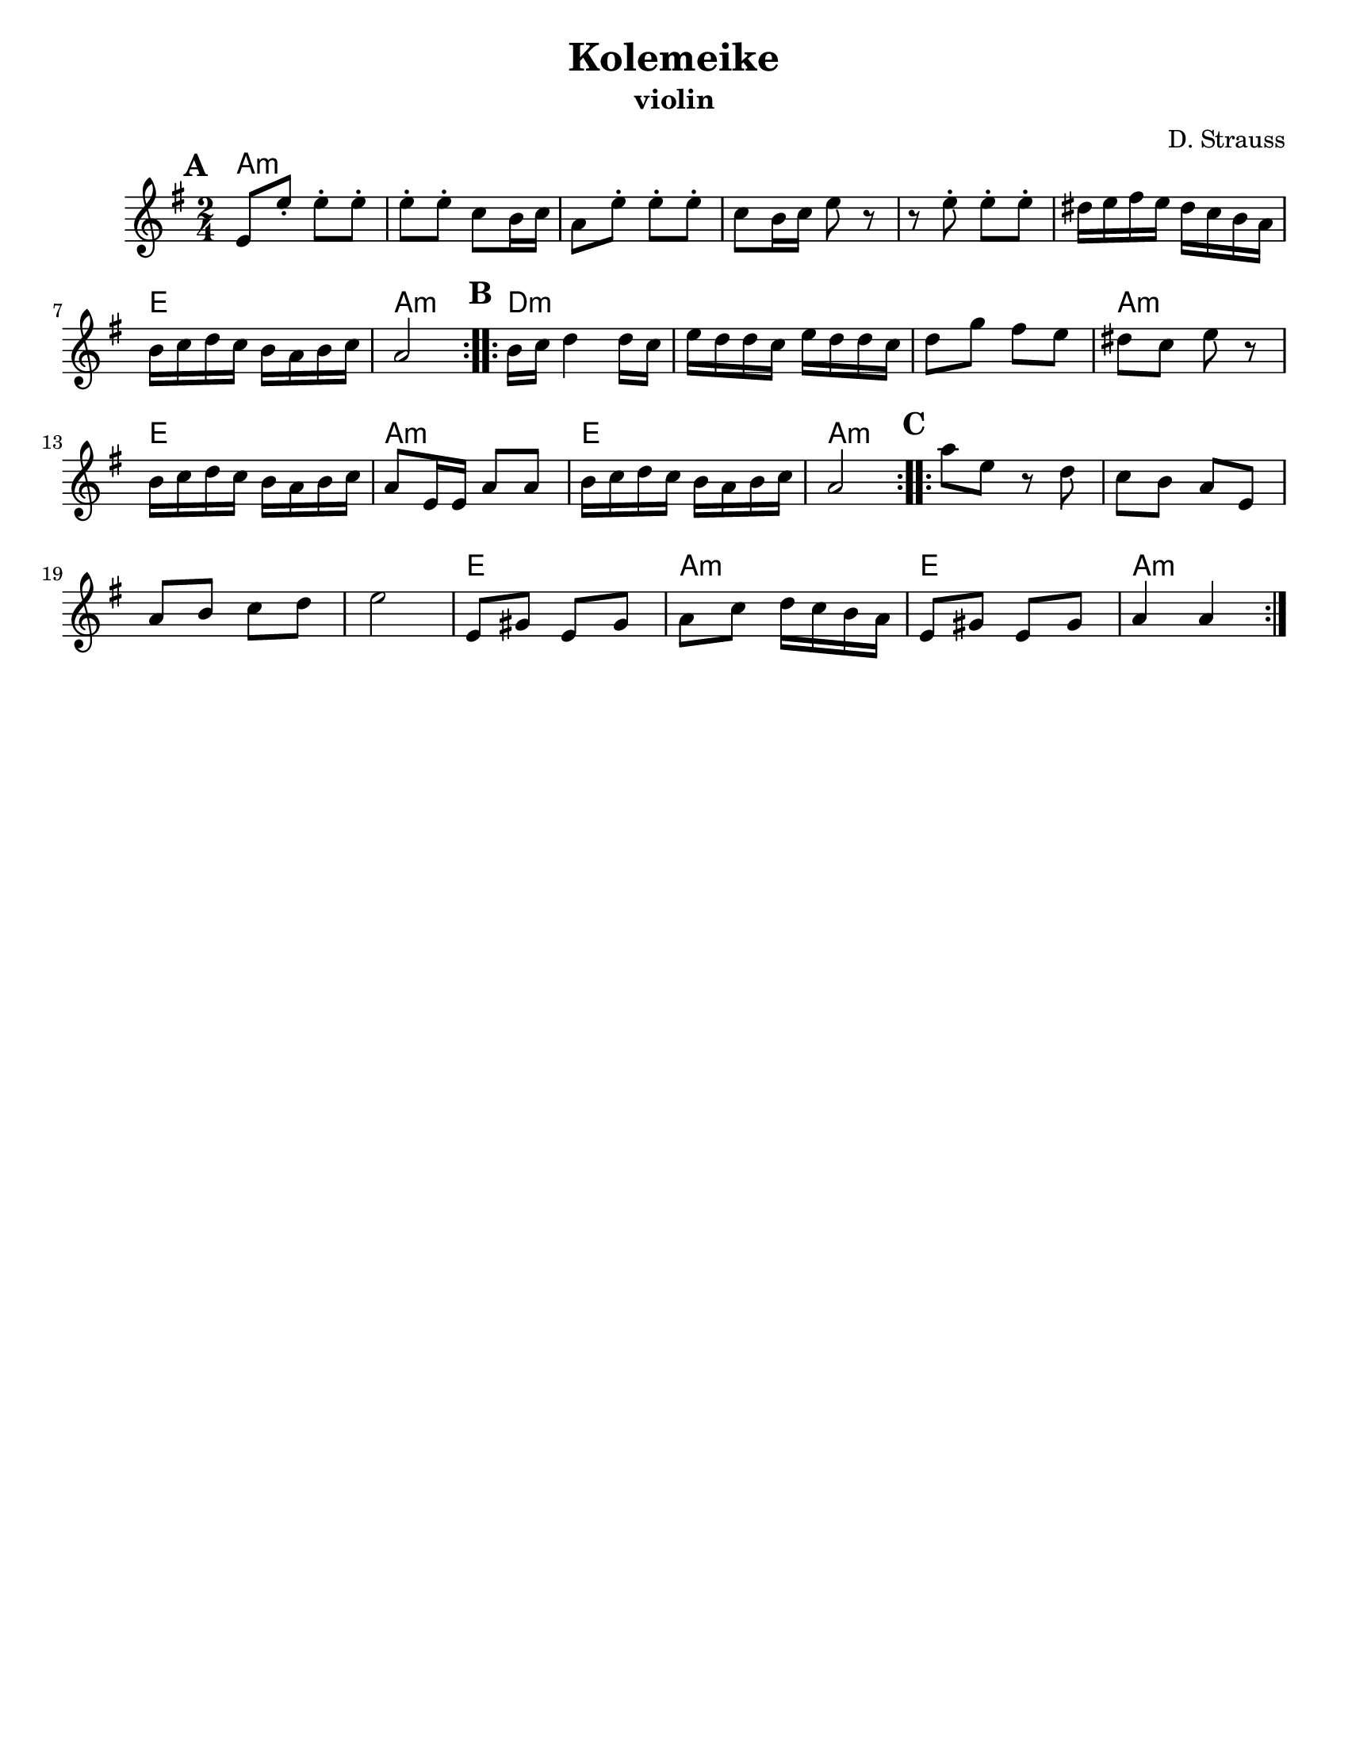 \version "2.18.0"
\language "english"

\paper{
  tagline = ##f
  %print-all-headers = ##t
  #(set-paper-size "letter")
}

\header{
  title= "Kolemeike"
  subtitle=""
  instrument ="violin"
  arranger= "D. Strauss"
}



melody = \relative c' {
  \clef treble
  \key g \major
  \time 2/4
  \set Score.markFormatter = #format-mark-box-alphabet
  %\partial 16*3 a16 d f   %lead in notes

  \repeat volta 2{
  \mark \default
    e8 
    e'-. e-. e-.
    e-. e-. c b16 c
    a8 e'-.
    e-. e-. c b16 c e8 r8
    r8 e8-.  e-.  e-.
    ds16 e fs e ds c b a
    b c d c b a b c
    a2
  }

  %\alternative { {}{} }
  \repeat volta 2{
  \mark \default
    b16  c d4 d16 c|
    e d d c e d d c
    d8 g fs e
    ds c e r
    b16 c d c b a b c
    a8 e16 e a8 a
    b16 c d c b a b c
    a2
  }

  %\alternative { { }{ } }

  \repeat volta 2{
  \mark \default
    a'8  e r8 d c b a
    e a b c d
    e2
    e,8 gs e gs
    a c d16 c b a
    e8 gs e gs
    a4 a
  }

  %\alternative { { }{ } }

}



harmonies = \chordmode {
  a2*6:m %r2*5
  e2 a2:m
  d2*3:m %r2*2
  a2:m e2 a2:m e2 a2:m
  a2*4:m %r2*3
  e2 a2:m e2 a2:m

}

\score {
  <<
    \new ChordNames {
      \set chordChanges = ##t
      \harmonies
    }
    \new Staff \melody
  >>

  \layout{indent = 1.0\cm}
  \midi { }
}
